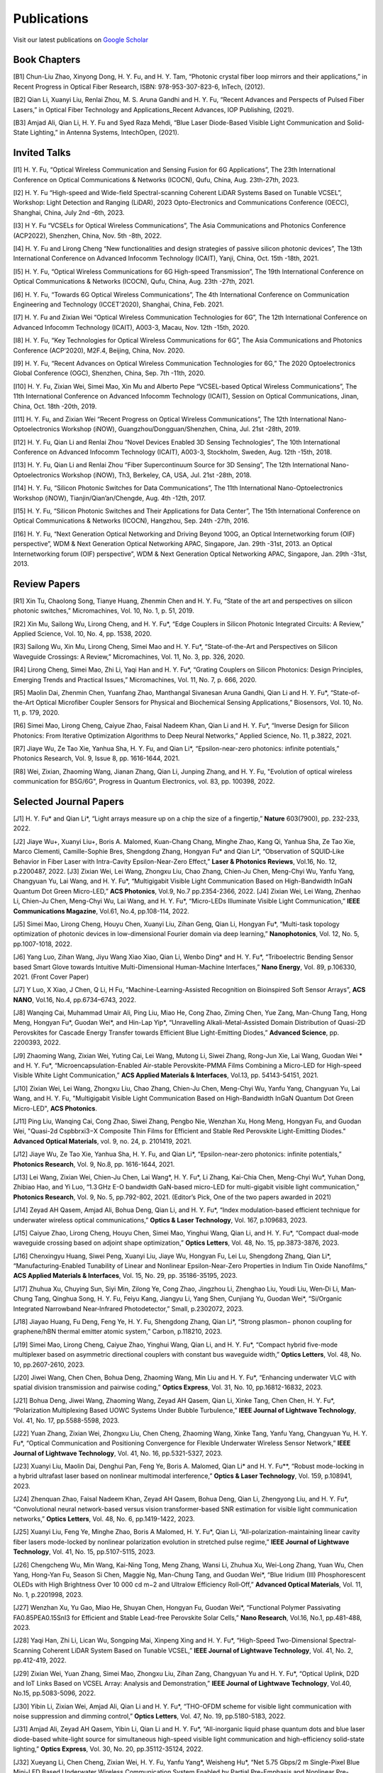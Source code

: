 Publications
=============

Visit our latest publications on \ `Google Scholar <https://scholar.google.com/citations?hl=en&user=ruUJphwAAAAJ&view_op=list_works&sortby=pubdate>`_ 

Book Chapters
~~~~~~~~~~~~~~

[B1]	Chun-Liu Zhao, Xinyong Dong, H. Y. Fu, and H. Y. Tam, “Photonic crystal fiber loop mirrors and their applications,” in Recent Progress in Optical Fiber Research, ISBN: 978-953-307-823-6, InTech, (2012).

[B2]	Qian Li, Xuanyi Liu, Renlai Zhou, M. S. Aruna Gandhi and H. Y. Fu, “Recent Advances and Perspects of Pulsed Fiber Lasers,” in Optical Fiber Technology and Applications_Recent Advances, IOP Publishing, (2021).

[B3]	Amjad Ali, Qian Li, H. Y. Fu and Syed Raza Mehdi, “Blue Laser Diode-Based Visible Light Communication and Solid-State Lighting,” in Antenna Systems, IntechOpen, (2021).

Invited Talks
~~~~~~~~~~~~~~

[I1]	H. Y. Fu, “Optical Wireless Communication and Sensing Fusion for 6G Applications”, The 23th International Conference on Optical Communications & Networks (ICOCN), Qufu, China, Aug. 23th-27th, 2023.

[I2]	H. Y. Fu “High-speed and Wide-field Spectral-scanning Coherent LiDAR Systems Based on Tunable VCSEL”, Workshop: Light Detection and Ranging (LiDAR), 2023 Opto-Electronics and Communications Conference (OECC), Shanghai, China, July 2nd -6th, 2023. 

[I3]	H Y. Fu “VCSELs for Optical Wireless Communications”, The Asia Communications and Photonics Conference (ACP2022), Shenzhen, China, Nov. 5th -8th, 2022.

[I4]	H. Y. Fu and Lirong Cheng “New functionalities and design strategies of passive silicon photonic devices”, The 13th International Conference on Advanced Infocomm Technology (ICAIT), Yanji, China, Oct. 15th -18th, 2021. 

[I5]	H. Y. Fu, “Optical Wireless Communications for 6G High-speed Transmission”, The 19th International Conference on Optical Communications & Networks (ICOCN), Qufu, China, Aug. 23th -27th, 2021.

[I6]	H. Y. Fu, “Towards 6G Optical Wireless Communications”, The 4th International Conference on Communication Engineering and Technology (ICCET’2020), Shanghai, China, Feb. 2021.

[I7]	H. Y. Fu and Zixian Wei “Optical Wireless Communication Technologies for 6G”, The 12th International Conference on Advanced Infocomm Technology (ICAIT), A003-3, Macau, Nov. 12th -15th, 2020.

[I8]	H. Y. Fu, “Key Technologies for Optical Wireless Communications for 6G”, The Asia Communications and Photonics Conference (ACP’2020), M2F.4, Beijing, China, Nov. 2020.

[I9]	H. Y. Fu, “Recent Advances on Optical Wireless Communication Technologies for 6G,” The 2020 Optoelectronics Global Conference (OGC), Shenzhen, China, Sep. 7th -11th, 2020.

[I10]	H. Y. Fu, Zixian Wei, Simei Mao, Xin Mu and Alberto Pepe “VCSEL-based Optical Wireless Communications”, The 11th International Conference on Advanced Infocomm Technology (ICAIT), Session on Optical Communications, Jinan, China, Oct. 18th -20th, 2019.

[I11]	H. Y. Fu, and Zixian Wei “Recent Progress on Optical Wireless Communications”, The 12th International Nano-Optoelectronics Workshop (iNOW), Guangzhou/Dongguan/Shenzhen, China, Jul. 21st -28th, 2019.

[I12]	H. Y. Fu, Qian Li and Renlai Zhou “Novel Devices Enabled 3D Sensing Technologies”, The 10th International Conference on Advanced Infocomm Technology (ICAIT), A003-3, Stockholm, Sweden, Aug. 12th -15th, 2018.

[I13]	H. Y. Fu, Qian Li and Renlai Zhou “Fiber Supercontinuum Source for 3D Sensing”, The 12th International Nano-Optoelectronics Workshop (iNOW), Th3, Berkeley, CA, USA, Jul. 21st -28th, 2018.

[I14]	H. Y. Fu, “Silicon Photonic Switches for Data Communications”, The 11th International Nano-Optoelectronics Workshop (iNOW), Tianjin/Qian’an/Chengde, Aug. 4th -12th, 2017.

[I15]	H. Y. Fu, “Silicon Photonic Switches and Their Applications for Data Center”, The 15th International Conference on Optical Communications & Networks (ICOCN), Hangzhou, Sep. 24th -27th, 2016.

[I16]	H. Y. Fu, “Next Generation Optical Networking and Driving Beyond 100G, an Optical Internetworking forum (OIF) perspective”, WDM & Next Generation Optical Networking APAC, Singapore, Jan. 29th -31st, 2013.
an Optical Internetworking forum (OIF) perspective”, WDM & Next Generation Optical Networking APAC, Singapore, Jan. 29th -31st, 2013.


Review Papers
~~~~~~~~~~~~~~~~~~~~~~~~

[R1]	Xin Tu, Chaolong Song, Tianye Huang, Zhenmin Chen and H. Y. Fu, “State of the art and perspectives on silicon photonic switches,” Micromachines, Vol. 10, No. 1, p. 51, 2019.

[R2]	Xin Mu, Sailong Wu, Lirong Cheng, and H. Y. Fu*, “Edge Couplers in Silicon Photonic Integrated Circuits: A Review,” Applied Science, Vol. 10, No. 4, pp. 1538, 2020. 

[R3]	Sailong Wu, Xin Mu, Lirong Cheng, Simei Mao and H. Y. Fu*, “State-of-the-Art and Perspectives on Silicon Waveguide Crossings: A Review,” Micromachines, Vol. 11, No. 3, pp. 326, 2020. 

[R4]	Lirong Cheng, Simei Mao, Zhi Li, Yaqi Han and H. Y. Fu*, “Grating Couplers on Silicon Photonics: Design Principles, Emerging Trends and Practical Issues,” Micromachines, Vol. 11, No. 7, p. 666, 2020. 

[R5]	Maolin Dai, Zhenmin Chen, Yuanfang Zhao, Manthangal Sivanesan Aruna Gandhi, Qian Li and H. Y. Fu*, “State-of-the-Art Optical Microfiber Coupler Sensors for Physical and Biochemical Sensing Applications,” Biosensors, Vol. 10, No. 11, p. 179, 2020.

[R6]	Simei Mao, Lirong Cheng, Caiyue Zhao, Faisal Nadeem Khan, Qian Li and H. Y. Fu*, “Inverse Design for Silicon Photonics: From Iterative Optimization Algorithms to Deep Neural Networks,” Applied Science, No. 11, p.3822, 2021. 

[R7]	Jiaye Wu, Ze Tao Xie, Yanhua Sha, H. Y. Fu, and Qian Li*, “Epsilon-near-zero photonics: infinite potentials,” Photonics Research, Vol. 9, Issue 8, pp. 1616-1644, 2021.

[R8] Wei, Zixian, Zhaoming Wang, Jianan Zhang, Qian Li, Junping Zhang, and H. Y. Fu, "Evolution of optical wireless communication for B5G/6G", Progress in Quantum Electronics, vol. 83, pp. 100398, 2022.

Selected Journal Papers
~~~~~~~~~~~~~~~~~~~~~~~~

[J1]	H. Y. Fu* and Qian Li*, “Light arrays measure up on a chip the size of a fingertip,” **Nature** 603(7900), pp. 232-233, 2022.

[J2]	Jiaye Wu+, Xuanyi Liu+, Boris A. Malomed, Kuan-Chang Chang, Minghe Zhao, Kang Qi, Yanhua Sha, Ze Tao Xie, Marco Clementi, Camille-Sophie Bres, Shengdong Zhang, Hongyan Fu* and Qian Li*, “Observation of SQUID‐Like Behavior in Fiber Laser with Intra-Cavity Epsilon-Near-Zero Effect,” **Laser & Photonics Reviews**, Vol.16, No. 12, p.2200487, 2022.
[J3]	Zixian Wei, Lei Wang, Zhongxu Liu, Chao Zhang, Chien-Ju Chen, Meng-Chyi Wu, Yanfu Yang, Changyuan Yu, Lai Wang, and H. Y. Fu*, “Multigigabit Visible Light Communication Based on High-Bandwidth InGaN Quantum Dot Green Micro-LED,” **ACS Photonics**, Vol.9, No.7 pp.2354-2366, 2022.
[J4]	Zixian Wei, Lei Wang, Zhenhao Li, Chien-Ju Chen, Meng-Chyi Wu, Lai Wang, and H. Y. Fu*, “Micro-LEDs Illuminate Visible Light Communication,” **IEEE Communications Magazine**, Vol.61, No.4, pp.108-114, 2022.

[J5]	Simei Mao, Lirong Cheng, Houyu Chen, Xuanyi Liu, Zihan Geng, Qian Li, Hongyan Fu*, “Multi-task topology optimization of photonic devices in low-dimensional Fourier domain via deep learning,” **Nanophotonics**, Vol. 12, No. 5, pp.1007-1018, 2022.

[J6]	Yang Luo, Zihan Wang, Jiyu Wang Xiao Xiao, Qian Li, Wenbo Ding* and H. Y. Fu*, “Triboelectric Bending Sensor based Smart Glove towards Intuitive Multi-Dimensional Human-Machine Interfaces,” **Nano Energy**, Vol. 89, p.106330, 2021. (Front Cover Paper)

[J7]	Y Luo, X Xiao, J Chen, Q Li, H Fu, “Machine-Learning-Assisted Recognition on Bioinspired Soft Sensor Arrays”, **ACS NANO**, Vol.16, No.4, pp.6734–6743, 2022.

[J8]	Wanqing Cai, Muhammad Umair Ali, Ping Liu, Miao He, Cong Zhao, Ziming Chen, Yue Zang, Man-Chung Tang, Hong Meng, Hongyan Fu*, Guodan Wei*, and Hin-Lap Yip*, “Unravelling Alkali-Metal-Assisted Domain Distribution of Quasi-2D Perovskites for Cascade Energy Transfer towards Efficient Blue Light-Emitting Diodes,” **Advanced Science**, pp. 2200393, 2022.

[J9]	Zhaoming Wang, Zixian Wei, Yuting Cai, Lei Wang, Mutong Li, Siwei Zhang, Rong-Jun Xie, Lai Wang, Guodan Wei * and H. Y. Fu*, “Microencapsulation-Enabled Air-stable Perovskite-PMMA Films Combining a Micro-LED for High-speed Visible White Light Communication,” **ACS Applied Materials & Interfaces**, Vol.13, pp. 54143-54151, 2021.

[J10]	Zixian Wei, Lei Wang, Zhongxu Liu, Chao Zhang, Chien-Ju Chen, Meng-Chyi Wu, Yanfu Yang, Changyuan Yu, Lai Wang, and H. Y. Fu, "Multigigabit Visible Light Communication Based on High-Bandwidth InGaN Quantum Dot Green Micro-LED", **ACS Photonics**.

[J11]	Ping Liu, Wanqing Cai, Cong Zhao, Siwei Zhang, Pengbo Nie, Wenzhan Xu, Hong Meng, Hongyan Fu, and Guodan Wei, "Quasi-2d Cspbbrxi3−X Composite Thin Films for Efficient and Stable Red Perovskite Light-Emitting Diodes." **Advanced Optical Materials**, vol. 9, no. 24, p. 2101419, 2021.

[J12]	Jiaye Wu, Ze Tao Xie, Yanhua Sha, H. Y. Fu, and Qian Li*, “Epsilon-near-zero photonics: infinite potentials,” **Photonics Research**, Vol. 9, No.8, pp. 1616-1644, 2021.

[J13]	Lei Wang, Zixian Wei, Chien-Ju Chen, Lai Wang*, H. Y. Fu*, Li Zhang, Kai-Chia Chen, Meng-Chyi Wu*, Yuhan Dong, Zhibiao Hao, and Yi Luo, “1.3 GHz E-O bandwidth GaN-based micro-LED for multi-gigabit visible light communication,” **Photonics Research**, Vol. 9, No. 5, pp.792-802, 2021. (Editor’s Pick, One of the two papers awarded in 2021)


[J14]	Zeyad AH Qasem, Amjad Ali, Bohua Deng, Qian Li, and H. Y. Fu*, “Index modulation-based efficient technique for underwater wireless optical communications,” **Optics & Laser Technology**, Vol. 167, p.109683, 2023.

[J15]	Caiyue Zhao, Lirong Cheng, Houyu Chen, Simei Mao, Yinghui Wang, Qian Li, and H. Y. Fu*, “Compact dual-mode waveguide crossing based on adjoint shape optimization,” **Optics Letters**, Vol. 48, No. 15, pp.3873-3876, 2023.


[J16]	Chenxingyu Huang, Siwei Peng, Xuanyi Liu, Jiaye Wu, Hongyan Fu, Lei Lu, Shengdong Zhang, Qian Li*, “Manufacturing-Enabled Tunability of Linear and Nonlinear Epsilon-Near-Zero Properties in Indium Tin Oxide Nanofilms,” **ACS Applied Materials & Interfaces**, Vol. 15, No. 29, pp. 35186-35195, 2023.

[J17]	Zhuhua Xu, Chuying Sun, Siyi Min, Zilong Ye, Cong Zhao, Jingzhou Li, Zhenghao Liu, Youdi Liu, Wen‐Di Li, Man‐Chung Tang, Qinghua Song, H. Y. Fu, Feiyu Kang, Jiangyu Li, Yang Shen, Cunjiang Yu, Guodan Wei*, “Si/Organic Integrated Narrowband Near‐Infrared Photodetector,” Small, p.2302072, 2023.


[J18]	Jiayao Huang, Fu Deng, Feng Ye, H. Y. Fu, Shengdong Zhang, Qian Li*, “Strong plasmon− phonon coupling for graphene/hBN thermal emitter atomic system,” Carbon, p.118210, 2023.

[J19]	Simei Mao, Lirong Cheng, Caiyue Zhao, Yinghui Wang, Qian Li, and H. Y. Fu*, “Compact hybrid five-mode multiplexer based on asymmetric directional couplers with constant bus waveguide width,” **Optics Letters**, Vol. 48, No. 10, pp.2607-2610, 2023.


[J20]	Jiwei Wang, Chen Chen, Bohua Deng, Zhaoming Wang, Min Liu and H. Y. Fu*, “Enhancing underwater VLC with spatial division transmission and pairwise coding,” **Optics Express**, Vol. 31, No. 10, pp.16812-16832, 2023.

[J21]	Bohua Deng, Jiwei Wang, Zhaoming Wang, Zeyad AH Qasem, Qian Li, Xinke Tang, Chen Chen, H. Y. Fu*, “Polarization Multiplexing Based UOWC Systems Under Bubble Turbulence,” **IEEE Journal of Lightwave Technology**, Vol. 41, No. 17, pp.5588-5598, 2023. 


[J22]	Yuan Zhang, Zixian Wei, Zhongxu Liu, Chen Cheng, Zhaoming Wang, Xinke Tang, Yanfu Yang, Changyuan Yu, H. Y. Fu*, “Optical Communication and Positioning Convergence for Flexible Underwater Wireless Sensor Network,” **IEEE Journal of Lightwave Technology**, Vol. 41, No. 16, pp.5321-5327, 2023. 

[J23]	Xuanyi Liu, Maolin Dai, Denghui Pan, Feng Ye, Boris A. Malomed, Qian Li* and H. Y. Fu**, “Robust mode-locking in a hybrid ultrafast laser based on nonlinear multimodal interference,” **Optics & Laser Technology**, Vol. 159, p.108941, 2023.


[J24]	Zhenquan Zhao, Faisal Nadeem Khan, Zeyad AH Qasem, Bohua Deng, Qian Li, Zhengyong Liu, and H. Y. Fu*, “Convolutional neural network-based versus vision transformer-based SNR estimation for visible light communication networks,” **Optics Letters**, Vol. 48, No. 6, pp.1419-1422, 2023.

[J25]	Xuanyi Liu, Feng Ye, Minghe Zhao, Boris A Malomed, H. Y. Fu*, Qian Li, “All-polarization-maintaining linear cavity fiber lasers mode-locked by nonlinear polarization evolution in stretched pulse regime,” **IEEE Journal of Lightwave Technology**, Vol. 41, No. 15, pp.5107-5115, 2023. 


[J26]	Chengcheng Wu, Min Wang, Kai-Ning Tong, Meng Zhang, Wansi Li, Zhuhua Xu, Wei-Long Zhang, Yuan Wu, Chen Yang, Hong-Yan Fu, Season Si Chen, Maggie Ng, Man-Chung Tang, and Guodan Wei*, “Blue Iridium (III) Phosphorescent OLEDs with High Brightness Over 10 000 cd m−2 and Ultralow Efficiency Roll‐Off,” **Advanced Optical Materials**, Vol. 11, No. 1, p.2201998, 2023.

[J27]	Wenzhan Xu, Yu Gao, Miao He, Shuyan Chen, Hongyan Fu, Guodan Wei*, “Functional Polymer Passivating FA0.85PEA0.15SnI3 for Efficient and Stable Lead-free Perovskite Solar Cells,” **Nano Research**, Vol.16, No.1, pp.481-488, 2023. 


[J28]	Yaqi Han, Zhi Li, Lican Wu, Songping Mai, Xinpeng Xing and H. Y. Fu*, “High-Speed Two-Dimensional Spectral-Scanning Coherent LiDAR System Based on Tunable VCSEL,” **IEEE Journal of Lightwave Technology**, Vol. 41, No. 2, pp.412-419, 2022. 

[J29]	Zixian Wei, Yuan Zhang, Simei Mao, Zhongxu Liu, Zihan Zang, Changyuan Yu and H. Y. Fu*, “Optical Uplink, D2D and IoT Links Based on VCSEL Array: Analysis and Demonstration,” **IEEE Journal of Lightwave Technology**, Vol.40, No.15, pp.5083-5096, 2022. 


[J30]	Yibin Li, Zixian Wei, Amjad Ali, Qian Li and H. Y. Fu*, “THO-OFDM scheme for visible light communication with noise suppression and dimming control,” **Optics Letters**, Vol. 47, No. 19, pp.5180-5183, 2022.

[J31]	Amjad Ali, Zeyad AH Qasem, Yibin Li, Qian Li and H. Y. Fu*, “All-inorganic liquid phase quantum dots and blue laser diode-based white-light source for simultaneous high-speed visible light communication and high-efficiency solid-state lighting,” **Optics Express**, Vol. 30, No. 20, pp.35112-35124, 2022.


[J32]	Xueyang Li, Chen Cheng, Zixian Wei, H. Y. Fu, Yanfu Yang*, Weisheng Hu*, “Net 5.75 Gbps/2 m Single-Pixel Blue Mini-LED Based Underwater Wireless Communication System Enabled by Partial Pre-Emphasis and Nonlinear Pre-Distortion,” **IEEE Journal of Lightwave Technology**, Vol. 40, No. 18, pp.6116-6122, 2022. 

[J33]	Chen Cheng, Xueyang Li, Qian Xiang, Jun Li, Yongchao Jin, Zixian Wei, H. Y. Fu and Yanfu Yang*, “4-bit DAC based 6.9 Gb/s PAM-8 UOWC system using single-pixel mini-LED and digital pre-compensation,” **Optics Express**, Vol. 30, No. 15, pp.28014-28023, 2022.


[J34]	Zihan Zang, Yunpeng Xu, Haoqiang Wang, Zhi Li, Yanjun Han, Hongtao Li, H. Y. Fu and Yi Luo*, “Spectrally Scanning LiDAR Based on Wide-Angle Agile Diffractive Beam Steering” **IEEE Photonics Technology Letters**, Vol. 34, No. 16, pp.850-853, 2022.

[J35]	Zetao Xie, Yanhua Sha, Jiaye Wu, H. Y. Fu and Qian Li*, “Ultrafast dynamic switching of optical response based on nonlinear hyperbolic metamaterial platform,” **Optics Express**, Vol. 30, No. 12, pp.21634-21648, 2022.


[J36]	Zhi Li, Yicong Li, Zihan Zang, Mutong Li, Qian Li and H. Y. Fu*, “LiDAR Integrated High-capacity IR OWC System with Localization and Link Alignment Abilities,” **Optics Express**, Vol. 30, No. 12, pp.20796-20808, 2022

[J37]	Lican Wu, Zhi Li, Yaqi Han, Yuan Zhang, and H. Y. Fu*, “12 Gbit/s Indoor Optical Wireless Communication System with Ultrafast Beam-steering Using Tunable VCSEL,” **Optics Express**, Vol. 30, No. 9, pp.15049-15059, 2022.


[J38]	Zhenquan Zhao, Faisal Nadeem Khan, Yibin Li, Zhaoming Wang, Yuan Zhang, and H. Y. Fu*, “Application and Comparison of Active and Transfer Learning Approaches for Modulation Format Classification in Visible Light Communication Systems,” Optics Express, Vol. 30, No. 10, pp.16351-16361, 2022. 

[J39]	Xueyang Li, Chen Cheng, Chao Zhang, Zixian Wei, Lai Wang*, H. Y. Fu*, and Yanfu Yang*, “Net 4 Gb/s underwater optical wireless communication system over 2 m using a Single-pixel GaN-based blue micro-LED and linear equalization,” Optics Letters, 47(8), pp.1976-1979, 2022.

[J40]	Zixian Wei, Mutong Li, Zhongxu Liu, Zhaoming Wang, Chao Zhang, Yanfu Yang, Changyuan Yu and H. Y. Fu*, “Parallel Mini/Micro-LEDs Transmitter: Size-dependent Effect and Gbps Multi-user Visible Light Communication,” **IEEE Journal of Lightwave Technology**, 40(8), pp.2329-2340, 2022. 

[J41]	Zhenmin Chen, Xin Tu, Maolin Dai, Qian Li, and H. Y. Fu*, “Frequency Comb Generation in Microsphere Resonators with Normal Dispersion,” **IEEE Journal of Lightwave Technology**, Vol.40, No.4, pp.1092-1097, 2022. 

[J42]	Xuanyi Liu, Qian Li*, Denghui Pan, Feng Ye, Boris A. Malomed and H. Y. Fu**, “A robust and novel linear fiber laser mode-locked by nonlinear polarization evolution in all-polarization-maintaining fibers,” **IEEE Journal of Lightwave Technology**, Vol. 39, No. 23, pp. 7509 - 7516, 2021.

[J43]	Lirong Cheng, Simei Mao, Xin Tu and H. Y. Fu*, “Dual-wavelength-band grating coupler on 220-nm silicon-on-insulator with high numerical aperture fiber placed perfectly-vertically,” **IEEE Journal of Lightwave Technology**, Vol. 39, No. 8, pp. 5902-5909, 2021.

[J44]	Xin Tu, Wansheng Xie, Zhenmin Chen, Ming-Feng Ge, Tianye Huang, Chaolong Song and H. Y. Fu*, “Analysis of Deep Neural Network Models for Inverse Design of Silicon Photonic Grating Coupler,” **IEEE Journal of Lightwave Technology**, Vol. 39, No. 9, pp. 2790-2799, 2021. 

[J45]	Zihan Zang, Zhi Li, Yi Luo, Yanjun Han, Hongtao Li, Xuanyi Liu, and H. Y. Fu, "Ultrafast Parallel Single-Pixel Lidar with All-Optical Spectro-Temporal Encoding." **APL Photonics**, vol. 7, no. 4, p. 046102, 2022.

[J46]	Cong Zhao, Ping Liu, Wanqing Cai, Wenzhan Xu, Muhammad Umair Ali, Zhuhua Xu, H. Y. Fu, Hong Meng, Jingzhou Li, and Guodan Wei, "Polymer-Assisted Phase Stable Γ-Cspbi3 Perovskite Film for Self-Powered and Ultrafast Photodiodes." **Advanced Materials Interfaces**, vol. 9, no. 9, p. 2102212, 2022.

[J47]	MSA Gandhi, Y Zhao, C Huang, Y Zhang, HY Fu, Q Li, ”Highly sensitive refractive index sensor based on plastic optical fiber balloon structure”, **Optics Letters** 47 (7), 1697-1700, 2022.

[J48]	Zhaoming Wang, Li Zhang, Jingzhou Li, Guodan Wei, Yuhan Dong, and H. Y. Fu, "Fluorescent concentrator based MISO-NOMA for visible light communications," **Opt. Lett**. 47, 902-905, 2022.

[J49]	Zhi Li, Bonan Liu, Changrui Liao, and H. Y. Fu*, “Solid-state FMCW LiDAR with In-fiber Beam Scanner,” **Optics Letters**,Vol.47, No.3, pp.469-472,2022.

[J50]	Zhaoming Wang, Li Zhang, Jingzhou Li, Guodan Wei, Yuhan Dong* and H. Y. Fu*, “Fluorescent Concentrator based MISO-NOMA for Visible Light Communications,” **Optics Letters**, Vol.47, No.4, pp.902-905, 2022.

[J51]	Yuanfang Zhao, M. S. Aruna Gandhi, Zhengyong Liu, Qian Li, and H. Y. Fu*, “Vernier effect assisted sucrose sensor based on cascaded Sagnac interferometer with no-core fiber,” **Biomedical Optics Express**, Vol.12, No. 12, pp.7338-7347, 2021. 

[J52]	Lirong Cheng, Simei Mao, Zhenmin Chen, Yinghui Wang, Caiyue Zhao, and H. Y. Fu*, “Ultra-compact dual-mode mode-size converter for silicon photonic few-mode fiber interface,” **Optics Express**, Vol.29, Vol.8, pp.28066-28077, 2021.

[J53]	Zixian Wei, Zhongxu Liu, Xin Liu, Lei Wang, Lai Wang*, Changyuan Yu, and H. Y. Fu*, “8.75 Gbps visible light communication link using artificial neural network equalizer and single-pixel blue micro-LED,” **Optics Letters**, Vol.46, No.18, pp.4670-4673, 2021.

[J54]	Simei Mao, Lirong Cheng, Caiyue Zhao and H. Y. Fu*, “Ultra-broadband and ultra-compact polarization beam splitter based on tapered subwavelength-grating waveguide and slot waveguide,” **Optics Express**, Vol.29, Vol.8, pp.28066-28077, 2021.

[J55]	Jiaye Wu, Xuanyi Liu, Haishi Fu, Yingkai Zheng, Kuan-Chang Chang, Shengdong Zhang, H. Y. Fu and Qian Li*, “Manipulation and enhancement of optical properties in epsilon-near-zero nanolayer by supercritical fluid,” **Scientific Reports**, Vol.11, No.1, pp.1-8, 2021. 

[J56]	Lirong Cheng, Simei Mao, Caiyue Zhao, Xin Tu, Qian Li and H. Y. Fu*, “Highly-efficient dual-wavelength-band-multiplexing three-port grating coupler on 220-nm silicon-on-insulator with 248-nm deep-UV lithography,” **Optics Letters**, Vol. 46, No.13, pp. 3308-3311, 2021.

[J57]	Zhi Li, Zihan Zang, Zixian Wei, Yaqi Han, Lican Wu, Mutong Li, Zhenquan Zhao and H. Y. Fu*, “Multi-user accessible indoor optical wireless communication systems employing VIPA-based 2D optical beam-steering technique,” **Optics Express**, Vol. 29, No. 13, pp. 20175-20189, 2021. 

[J58]	Xin Liu, Zixian Wei, Mutong Li, Lei Wang, Zhongxu Liu, Changyuan Yu, Lai Wang*, Yi Luo, and H. Y. Fu*, “16.6 Gbps SDM-CWDM visible light communication using neural network-based receiver and triple color micro-LEDs,” **Optics Letters**, Vol. 46, No.12, pp. 2888-2891,2021. 

[J59]	Zhi Li, Zihan Zang, Yaqi Han, Lican Wu and H. Y. Fu*, “Solid-state FMCW LiDAR with two-dimensional spectral scanning using a virtually imaged phased array,” **Optics Express**, Vol. 29, No. 11, pp. 16547-16562, 2021. 

[J60]	Simei Mao, Lirong Cheng, Caiyue Zhao, Faisal Nadeem Khan, Qian Li and H. Y. Fu*, “Inverse Design for Silicon Photonics: From Iterative Optimization Algorithms to Deep Neural Networks,” **Applied Science**, No. 11, p.3822, 2021. 

[J61]	Zixian Wei, Shi Zhang, Simei Mao, Lei Wang, Li Zhang, Chien-ju Chen, Meng-Chyi Wu, Yuhan Dong, Lai Wang*, Yi Luo and H. Y. Fu*, “Full-duplex high-speed indoor optical wireless communication system based on a micro-LED and VCSEL array,” **Optics Express**, Vol. 29, No. 3, pp. 3891-3903, 2021. 

[J62]	Yuanfang Zhao, Maolin Dai, Zhenmin Chen, Xuanyi Liu, M. S. Aruna Gandhi, Qian Li and H. Y. Fu*, “Ultrasensitive temperature fiber sensor with Vernier effect improved Michelson interferometer,” **Optics Express**, Vol. 29, No. 2, pp. 1090-1101, 2021. 

[J63]	Zhenmin Chen, Qian Li, and H. Y. Fu*, “Stimulated Brillouin scattering by dual lasers pumping in WGM microcavities,” **IEEE Photonics Journal**, Vol. 12, No. 6, p. 6101108, 2020. 

[J64]	Sailong Wu, Simei Mao, Lidan Zhou, Lin Liu, Yujie Chen*, Xin Mu, Lirong Cheng, Zhenmin Chen, Xin Tu, and H. Y. Fu*, “A compact and polarization-insensitive silicon waveguide crossing based on subwavelength grating MMI couplers,” **Optics Express**, Vol. 28, No. 19, pp. 27268-27276, 2020. 

[J65]	Zixian Wei, Li Zhang, Lei Wang, Chien-Ju Chen, Zhaoming Wang, Kai-Chia Chen, Meng-Chyi Wu, Yuhan Dong, Lai Wang, Yi Luo and H. Y. Fu*, “Multi-user high-speed QAM-OFDMA visible light communication system using a 75-μm single layer quantum dot micro-LED,” **Optics Express**, Vol. 28, No.12, pp. 18332-18342, 2020. 

[J66]	Zixian Wei, Li Zhang, Lei Wang, Chien-Ju Chen, Alberto Pepe, Xin Liu, Kai-Chia Chen, Meng-Chyi Wu, Yuhan Dong, Lai Wang*, Yi Luo，and H. Y. Fu*, “2 Gbps/3 m air–underwater optical wireless communication based on a single-layer quantum dot blue micro-LED,” **Optics Letters**, Vol. 45, No. 9, pp. 2616-2619, 2020. 

[J67]	Renlai Zhou, Xuanyi Liu, Dan Yu, Qian Li* and H. Y. Fu**, “Versatile multi-soliton patterns of noise-like pulses in a passively mode-locked fiber laser,” **Optics Express**, Vol. 28, No. 2, pp. 912-923, 2020.

[J68]	Zhenmin Chen, Zhihe Guo, Xin Mu, Qian Li, Xiang Wu, and H. Y. Fu*, “Packaged microbubble resonator optofluidic flow rate sensor based on Bernoulli Effect,” **Optics Express**, Vol. 27, No. 25, pp. 36932-36940, 2019. 

[J69]	Renlai Zhou, Dan Yu, Xuanyi Liu, Qian Li* and H. Y. Fu**, “Dark rectangular noise-like pulses in a figure-nine fiber laser based on a nonlinear amplifying loop mirror,” **Optics Letters**, Vol. 44, No. 15, pp. 3717-3720, 2019. 

[J70]	Renlai Zhou, Rongle Huang, Qian Li* and H. Y. Fu**, “Raman soliton at 2 μm in picosecond pumped supercontinuum by a weak CW trigger,” **Optics Express**, Vol. 27, No. 9, pp. 12976-12986, 2019.

[J71]	H. Y. Fu, Sunil K. Khijwania, H. Y. Tam, P. K. A. Wai and C. Lu, “Polarization-maintaining Photonic Crystal Fiber based All-optical Polarimetric Torsion Sensor,” **Applied Optics**, Vol. 49, No. 31, pp. 5954-5958, 2010.

[J72]	H. Y. Fu, Chuang Wu, M. L. V. Tse, Lin Zhang, Kei-Chun Davis Cheng, H. Y. Tam, Bai-Ou Guan, and C. Lu, “High pressure sensor based on photonic crystal fiber for downhole application,” **Applied Optics**, Vol. 49, No. 14, pp. 2639-2643, 2010.

[J73]	H. Y. Fu, A. C. L. Wong, P. A. Childs, H. Y. Tam, Y. B. Liao, C. Lu and P. K. A. Wai, “Multiplexing of Polarization-maintaining Photonic Crystal Fiber based Sagnac Interferometric Sensors,” **Optics Express**, Vol. 17, No.21, pp. 18501-18512, 2009.

[J74]	H. Y. Fu, H. L. Liu, W. H. Chung, and H. Y. Tam, “A Novel Fiber Bragg Grating Sensor Configuration for Long-distance Quasi-Distributed Measurement,” **IEEE Sensors Journal**, Vol. 8, No. 9, pp. 1598-1602, 2008.

[J75]	H. Y. Fu, H. Y. Tam, L. Y. Shao, X. Y. Dong, P. K. A. Wai, C. Lu, and Sunil K. Khijwania, “Pressure Sensor Realized with Polarization-maintaining Photonic Crystal Fiber based Sagnac Interferometer,” **Applied Optics**, Vol. 47, No. 15, pp. 2835-2839, 2008. (Google scholar Citations: >300，Top 20 Most Cited articles on Applied Optics over the last 5 year at 50 Year Anniversary in 2012)

[J76]	H. Y. Fu, H. L. Liu, X. Y. Dong, H. Y. Tam, P. K. A. Wai, and C. Lu, “High-speed Fibre Bragg Grating Sensor Interrogation Using Dispersion Compensation Fibre,” **Electronics Letters**, Vol. 44, No. 10, pp. 618-619, 2008.





Selected Recent Conference Papers
~~~~~~~~~~~~~~~~~~~~~~~~~~~~~~~~~

[C1]	Zhi Li, Bonan Liu, Zihan Zang, Yaqi Han, Lican Wu, Changrui Liao and H. Y. Fu*, “Compact Solid-state Coherent LiDAR based on In-fiber Beam Scanner,” in Proc. of the Asia Communications and Photonics Conference (ACP’2021), T4D.2, Shanghai, China, Oct. 2021. (Post-deadline Paper)

[C2]	Zihan Zang, Yunpeng Xu, Haoqiang Wang, Zhi Li, Yanjun Han, Hongtao Li, H. Y. Fu and Yi Luo*, “Ultrafast agile optical beam steering based on arrayed diffractive elements,” in Proc. of the Asia Communications and Photonics Conference (ACP’2021), T4D.6, Shanghai, China, Oct. 2021. (Post-deadline Paper)

[C3]	Denghui Pan, Xuanyi Liu, Boris Malomed, H. Y. Fu* and Qian Li** “Build-up Dynamics of Dissipative Solitons in a Nonlinear Polarization Evolution Mode-locked Fiber Laser,” in Proc. of the Asia Communications and Photonics Conference (ACP’2021), T4A.3, Shanghai, China, Oct. 2021. (Best Poster Award)

[C4]	Lirong Cheng, Simei Mao and H. Y. Fu*, “Silicon-on-insulator grating couplers for dual-band and triple-band multiplexing,” in Proc. of the Asia Communications and Photonics Conference (ACP’2021), T1I.3, Shanghai, China, Oct. 2021. (Best Student Paper Award)

[C5]	Renlai Zhou*, Qian Li** and H. Y. Fu, “Commensalism of quasi-coherent noise-like and conventional soliton pulse in a simplified NPE mode-locked fiber laser”, in Proc. Of the 20th International Conference on Optical Communications & Networks (ICOCN), Tai’an, China, Aug. 23rd-27th, 2021. (Young Scientist Award)

[C6]	Zhaoming Wang, Li Zhang, Jingzhou Li, Zixian Wei, Yuhan Dong, Guodan Wei, H. Y. Fu*, “Wide Field-of-View Color-Converting Concentrator for High-Speed MIMO UV-to-Visible Light Communication,” in Proc. of the 26th Optoelectronics and Communications Conference (OECC), Virtual Conference, Jul. 2021. (Best Student Paper Award)

[C7]	Xuanyi Liu, Zhi Li, Denghui Pan, Qian Li, H. Y. Fu*, “All-polarization-maintaining Bidirectional Dual-comb Fiber Laser by Nonlinear Polarization Evolution,” in Proc. of the 26th Optoelectronics and Communications Conference (OECC), Virtual Conference, Jul. 2021. (Best Student Paper Award)

[C8]	Zhi Li, Zihan Zang, Xuanyi Liu, Mutong Li and H. Y. Fu*, “LiDAR integrated high-capacity indoor OWC system with user localization capability,” in Proc. of Optical Fiber Communication Conference (OFC), Tu5E.2, Virtual Conference, June 6th-11th, 2021.

[C9]	Zhi Li, Zihan Zang, Xuanyi Liu, Lican Wu and H. Y. Fu*, “Solid-state FMCW LiDAR based on a 2D disperser,” in Proc. of The Conference on Lasers and Electro-Optics (CLEO’2021), AW3S.7, Virtual Conference, May 9th-14th, 2021. 

[C10]	Zihan Zang, Zhi Li, Yi Luo*, Yanjun Han, Xuanyi Liu, Lican Wu and H. Y. Fu*, “Ultrafast Parallel LiDAR with All-optical Spectro-temporal Encoding,” in Proc. of the Conference on Lasers and Electro-Optics (CLEO’2021), SM1E.6, Virtual Conference, May 9th-14th, 2021. 

[C11]	Simei Mao, Lirong Cheng, Caiyue Zhao and H. Y. Fu*, “Coarse Wavelength Division (De)Multiplexer Based on Cascaded Topology Optimized Wavelength Filters,” in Proc. of the Conference on Lasers and Electro-Optics (CLEO’2021), JW1A.62, Virtual Conference, May 9th-14th, 2021. 

[C12]	Lirong Cheng, Simei Mao, Yixiang Hu and H. Y. Fu*, “Dual-layer SiNx-on-SOI grating coupler as an efficient higher-order fiber mode multiplexer,” in Proc. of the Conference on Lasers and Electro-Optics (CLEO’2021), JW1A.178, Virtual Conference, May 9th-14th, 2021. 

[C13]	Zhiyuan Cao, Shi Zhang, Zixian Wei, Li Zhang, Keming Ma, H. Y. Fu and Yuhan Dong, “A 3.2-Gbps Beam Expanded Robust Uplink WDM OWC System Based on 860-nm and 940-nm VCSELs,” in Proc. of the Conference on Lasers and Electro-Optics (CLEO’2021), SM4A.1, Virtual Conference, May 9th-14th, 2021.

[C14]	Shijie Chen, Renlai Zhou, Xuanyi Liu, H. Y. Fu and Qian Li*, “Gigahertz supercontinuum comb generation by two-pulse bound state,” in Proc. of the Conference on Lasers and Electro-Optics (CLEO’2021), STu2D.7, Virtual Conference, May 9th-14th, 2021.

[C15]	Chen Chen, Xin Zhong, Min Liu and H. Y. Fu, “DHT-OFDM Based Spatial Modulation for Optical Wireless Communication,” in Proc. of the 2020 Optoelectronics Global Conference (OGC), Shenzhen, China, Sep. 7th-11th, 2020. (Best Paper Award for OGC2020)

[C16]	Zhenmin Chen, Qian Li, and H. Y. Fu*, “Tunable stimulated Brillouin scattering by dual lasers pumping in a WGM microcavity,” in Proc. of the Conference on Lasers and Electro-Optics (CLEO’2020), JTh2E.31, San Jose, California, USA, May 12th-14th, 2020. 

[C17]	Li Zhang, Zixian Wei, Chien-Ju Chen, Lei Wang, Kai-Chia Chen, Meng-Chyi Wu, Yuhan Dong, Lai Wang*, Yi Luo, and H. Y. Fu*, “First Demonstration of Multi-user QAM-OFDMA Visible Light Communication System Based on a 75-μm Single Layer Quantum Dot Blue Micro-LED,” in Proc. of the Conference on Lasers and Electro-Optics (CLEO’2020), SW4L.2, San Jose, California, USA, May 12th-14th, 2020. 

[C18]	Lirong Cheng, Simei Mao, Xin Mu, Sailong Wu and H. Y. Fu*, “Dual-wavelength-band multiplexed grating coupler on multilayer SiN-on-SOI photonic integrated platform,” in Proc. of the Conference on Lasers and Electro-Optics (CLEO’2020), JTh2F.8，San Jose, California, USA, May 12th-14th, 2020. 

[C19]	Yang Luo，Zhenmin Chen, Qian Li, and H. Y. Fu*, “EIT-like phenomena and characteristics of cavity optomechanics in a single cavity,” in Proc. of the Conference on Lasers and Electro-Optics (CLEO’2020), JTu2A.13, San Jose, California, USA, May 12th-14th, 2020.  

[C20]	Zixian Wei, Li Zhang, Lei Wang, Chien-Ju Chen, Alberto Pepe, Xin Liu, Kai-Chia Chen, Yuhan Dong, Meng-Chyi Wu, Lai Wang*, Yi Luo, and H. Y. Fu*, “High-speed Visible Light Communication System Based on a Packaged Single Layer Quantum Dot Blue Micro-LED with 4-Gbps QAM-OFDM,” in Proc. of Optical Fiber Communication Conference (OFC), M3I.7, San Diego, California, USA, Mar. 2020.  

[C21]	Zixian Wei, Chien-Ju Chen, Lei Wang, Li Zhang, Xin Liu, Alberto Pepe, Kai-Chia Chen, Meng-Chyi Wu, Lai Wang*, Yi Luo, Yuhan Dong, H. Y. Fu*, “Gbps Real-time NRZ-OOK Visible Light Communication System Based on a Packaged Single Layer Quantum Dot Blue Micro-LED: First Fabrication and Demonstration,” in Proc. of the Asia Communications and Photonics Conference (ACP’2019), M4D.2, Chengdu, China, Nov. 2019. (Post Deadline Paper for ACP2019)

[C22]	Alberto Pepe, Zixian Wei, Xin Liu and H. Y. Fu*, “Modulation Format and Optical Signal-to-Noise Ratio Monitoring for Cognitive Optical Wireless Communications,” in Proc. of the Asia Communications and Photonics Conference (ACP’2019), M4A.42, Chengdu, China, Nov. 2019. (Best Poster Award for ACP2019)

[C23]	Xin Mu, Sailong Wu, Lirong Cheng, Xin Tu and H. Y. Fu*, “A Compact Adiabatic Silicon Photonic Edge Coupler Based on Silicon Nitride/Silicon Trident Structure”, in Proc. Of the 18th International Conference on Optical Communications & Networks (ICOCN), W2G.4, Huangshan, China, Aug. 5th -8th, 2019. (Best Student Paper Award for IEEE ICOCN2019)

[C24]	Patrick Dumais，Y. Wei, M. Li, Fei Zhao, Xin Tu, Jia Jiang, Dritan Celo, Dominic Goodwill, H. Y. Fu, Dongyu Geng and Eric Bernier, “2x2 Multimode Interference Coupler with Low Loss Using 248 nm Photolithography,” in Proc. of Optical Fiber Communication Conference (OFC’2016), W2A.19, Anaheim, California, USA, Mar. 2016. 

[C25]	Xiaoling Yang, Hamid Mehrvar, Huixiao Ma, Yan Wang, Lulu Liu, H. Y. Fu, Dongyu Geng, Dominic Goodwill, and Eric Bernier, “40Gb/s Pure Photonic Switch for Data Centers,” in Proc. of Optical Fiber Communication Conference (OFC’2015), Tu2H.4, Los Angeles, California, USA, Mar. 2015.

[C26]	Hamid Mehrvar, Huixiao Ma, Xiaoling Yang, Yan Wang, Shuaibing Li, Dawei Wang, H. Y. Fu*, Alan Graves, Dongyu Geng, Dominic Goodwill, and Eric Bernier, “Hybrid Photonic Ethernet Switch for Data Centers,” in Proc. of Optical Fiber Communication Conference (OFC’2014), California, USA, Mar. 2014. 

[C27]	Yi Qian, Hamid Mehrvar, Huixiao Ma, Xiaoling Yang, Kun Zhu, H. Y. Fu*, Dongyu Geng, Dominic Goodwill, and Eric Bernier, “Crosstalk Optimization in low extinction-ratio switch Fabrics,” in Proc. of Optical Fiber Communication Conference (OFC’2014), California, USA, Mar. 2014. 

[C28]	Haiyan Shang, Zhaohui Li, Tao Gui, Yuan Bao, Xinhuan Feng, Jianping Li, H. Y. Fu and Dongyu Geng, “Ultra-fine optical spectrum microscope using optical channel estimation and spectrum fusion technique,” in Proc. of Optical Fiber Communication Conference (OFC’2013), OW4H, California, USA, Mar. 2013. 

[C29]	H. Y. Fu, H. L. Liu, H. Y. Tam, P. K. A. Wai, and C. Lu, “Novel Dispersion Compensating Module based Interrogator for Fiber Bragg Grating Sensors,” in Proc. of the 33rd European Conference on Optical Communication (ECOC’2007), Vol.2, Tu3.6.5, pp.95-96, Berlin, Germany, Sep. 2007.

[C30]	H. Y. Fu, H. L. Liu, H. Y. Tam, P. K. A. Wai and C. Lu, “Long-distance and Quasi-distributed FBG Sensor System Using a SOA based Ring Cavity Scheme,” in Proc. of Optical Fiber Communication Conference (OFC’2007), OMQ5, California, USA, Mar. 2007.


Selected Patents
~~~~~~~~~~~~~~~~

[P1]	Coherent Waveform Conversion in Optical Networks, 授权美国专利：US Patent 9,531,472

[P2]	Device and method for all-optical information exchange, 授权美国专利：US Patent 9,618,822

[P3]	Cross waveguide, 授权美国专利：US Patent 9,766,399 B2

[P4]	 Optical Interconnector, Optoelectronic Chip System, and Optical Signal Sharing Method, 授权美国专利：US Patent 9,829,635

[P5]	 Polarization rotator and optical signal processing method, 美国专利申请号：US Patent App. 15/795,626

[P6]	 Optical switch chip, optical switch driving module, and optical switch driving method, 美国专利申请号：US Patent App. 15/625,829 

[P7]	 Apparatus and Method for Measuring Group Velocity Delay in Optical Waveguide, 美国专利申请号：US Patent App. 15/293,904

[P8]	 Polarizer and Polarization Modulation System, 美国专利申请号：US Patent App. 15/187,328

[P9]	 Resonant Cavity Component Used in Optical Switching System, 美国专利申请号：US Patent App. 15/178,302

[P10]	Grating Coupler and Preparation Method, 美国专利申请号：US Patent App. 15/835,748

[P11]	Device and Method for All-optical Information Exchange, 授权欧洲专利：EP3046334B1

[P12]	Spot size Converter and Apparatus for Optical Conduction, 授权欧洲专利：EP14897866.1

[P13]	Polarizer and Polarization Modulation System, 授权欧洲专利：EP13899938.8

[P14]	Optical Interconnection Device, Optoelectronic Chip System, and Optical Signal Sharing Method, 欧洲专利申请：EP3118661A1

[P15]	Polarization Rotator and Optical Signal Processing Method, 欧洲专利申请：EP3290974A1

[P16]	Grating Coupler and Preparation Method Therefor, 欧洲专利申请：EP3296782A1

[P17]	Waveguide Polarization Splitter and Polarization Rotator, 日本授权专利：JP6198091B2

[P18]	一种光信号分插复用器及光信号处理方法，授权中国专利公告号：CN104166291B

[P19]	基于硅基波导亚波长光栅和多模干涉原理的十字交叉波导, 中国专利申请公开号: 201910333223.2

[P20]	一种无线光通信系统及方法, 中国专利申请公开号:201910295793.7

[P21]	一种可调谐激光器及其制作方法, 中国专利申请公开号: 201910285586.3

[P22]	一种扫频光源及其制作方法, 中国专利申请公开号: 201910074468.8

[P23]	一种基于可调谐VCSEL的无线光通信系统, 中国专利申请公开号: 201811039293.9

[P24]	一种空间光通信系统, 中国专利申请公开号:201811564347.3

[P25]	一种基于光微流微腔的流速计及测量方法，中国专利申请公开号: CN110554211A

[P26]	一种电流检测器件, 中国专利申请公开号:201810751591.4

[P27]	微流体的检测装置及方法, 中国专利申请公开号:201810802301.4

[P28]	一种无线光通信系统, 中国专利申请公开号:201811002828.5

[P29]	一种室内无线光通信上行链路, 中国专利申请公开号:201810636495.5

[P30]	一种光栅耦合器及其制备方法, 中国专利申请公开号: CN107076932A

[P31]	光栅耦合器及其制作方法, 中国专利申请公开号: CN106461865A

[P32]	光纤耦合的系统和方法, 中国专利申请公开号: CN106575999A

[P33]	全光信息交换装置及方法, 中国专利申请公开号: CN104469555A

[P34]	波导偏振分离和偏振转换器, 中国专利申请公开号: CN105829933A

[P35]	起偏器及偏振调制系统, 中国专利申请公开号: CN105829935A

[P36]	热光移相器, 中国专利申请公开号: CN105829956A

[P37]	光互连器、光电芯片系统及共享光信号的方法, 中国专利申请公开号: CN105849608A

[P38]	光波导群速度延时测量装置及方法, 中国专利申请公开号: CN105874314A

[P39]	用于光交换系统的谐振腔器件, 中国专利申请公开号: CN105981240A

[P40]	模斑转换器以及用于光传导的装置, 中国专利申请公开号: CN106461866A

[P41]	交叉波导, 中国专利申请公开号: CN106537199A

[P42]	光开关芯片、光开关驱动模组及驱动方法, 中国专利申请公开号: CN107079203A

[P43]	一种偏振旋转器及光信号处理方法, 中国专利申请公开号: CN107533197A

[P44]	耦合分束器及设置方法，中国专利申请公开号: CN111624709A

[P45]	固态激光雷达系统及固态激光雷达，中国专利申请公开号:CN111948665A

[P46]	一种光信号分插复用器及光信号处理方法, 中国专利申请公开号: CN104166291A

[P47]	Device and Method for All-Optical Information Exchange， 欧洲专利申请：EP3046334B1

[P48]	一种光信号分插复用器及光信号处理方法，国际专利申请：WO2014183377A1

[P49]	一种隔离器、隔离系统及光线隔离方法，国际专利申请：WO2015024161A1 

[P50]	全光信息交换装置及方法，国际专利申请：WO2015035775A1 

[P51]	用于光交换系统的谐振腔器件，国际专利申请：WO2015085479A1 

[P52]	起偏器及偏振调制系统，国际专利申请：WO2015089844A1 

[P53]	波导偏振分离和偏振转换器，国际专利申请：WO2015096070A1 

[P54]	光栅耦合器及其制作方法，国际专利申请：WO2015139200A1

[P55]	光互连器、光电芯片系统及共享光信号的方法，国际专利申请：WO2015143718A1 

[P56]	光波导群速度延时测量装置及方法，国际专利申请：WO2015157911A1 

[P57]	热光移相器，国际专利申请：WO2015157963A1 

[P58]	模斑转换器以及用于光传导的装置，国际专利申请：WO2016008114A1 

[P59]	交叉波导，国际专利申请：WO2016008116A1 

[P60]	光纤耦合的系统和方法，国际专利申请：WO2016049798A1 

[P61]	光开关芯片、光开关驱动模组及驱动方法，国际专利申请：WO2016095163A1 

[P62]	一种偏振旋转器及光信号处理方法，国际专利申请：WO2016172970A1 

[P63]	一种光栅耦合器及制备方法，国际专利申请：WO2016197376A1 

[P64]	Coherent Waveform Conversion in Optical Networks，国际专利申请：WO20150288450A1 

[P65]	Crossed Waveguide，国际专利申请：WO2016008116A1

[P66]	Device and Method for All-Optical Information Exchange，国际专利申请：WO2015035775A1

[P67]	Isolator, Isolation System, and Ray Isolation Method，国际专利申请：WO2015024161A1 

[P68]	Optical Interconnection Device, Optoelectronic Chip System, and Optical Signal Sharing Method，国际专利申请：WO2015143718A1

[P69]	Optical Signal Add-Drop Multiplexer and Optical Signal Processing Method，国际专利申请：WO2014183377A1

[P70]	Optical Waveguide Group Velocity Delay Measurement Device and Method，国际专利申请：WO2015157911A1

[P71]	Polarizer and Polarization Modulation System，国际专利申请：WO2015089844A1

[P72]	Resonator Cavity Device for Optical Exchange System，国际专利申请：WO2015085479A1

[P73]	Spotsize Converter and Apparatus for Optical Conduction，国际专利申请：WO2016008114A1

[P74]	Thermo-Optic Phase Shifter，国际专利申请：WO2015157963A1

[P75]	微流体的检测装置，实用新型专利：CN208721565U 

[P76]	一种电流检测器件，实用新型专利：CN208607270U 

[P77]	一种可调谐激光器，实用新型专利：CN209418985U 

[P78]	一种扫频光源，实用新型专利：CN209448214U 

[P79]	一种室内无线光通信上行链路，实用新型专利：CN208539904U 

[P80]	一种无线光通信系统，实用新型专利：CN208862840U 
 

Magazine
~~~~~~~~

[M1]	付红岩，魏子贤，“micro LED 与LD 点亮可见光通信”，IEEE Spectrum科技纵览，2018年第5期
